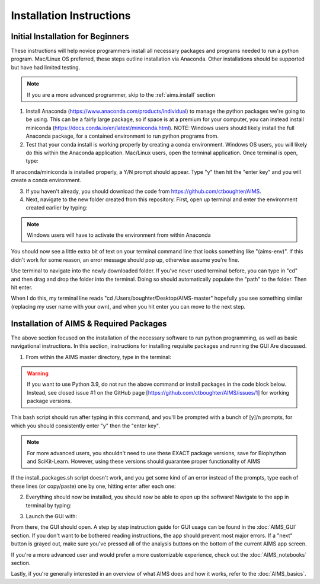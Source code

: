 Installation Instructions
=====

.. _beg.install:

Initial Installation for Beginners
------------

These instructions will help novice programmers install all necessary packages and programs needed to run a python program. Mac/Linux OS preferred, these steps outline installation via Anaconda. Other installations should be supported but have had limited testing.

.. note::
    If you are a more advanced programmer, skip to the :ref:`aims.install` section

1. Install Anaconda (https://www.anaconda.com/products/individual) to manage the python packages we're going to be using. This can be a fairly large package, so if space is at a premium for your computer, you can instead install miniconda (https://docs.conda.io/en/latest/miniconda.html). NOTE: Windows users should likely install the full Anaconda package, for a contained environment to run python programs from.

2. Test that your conda install is working properly by creating a conda environment. Windows OS users, you will likely do this within the Anaconda application. Mac/Linux users, open the terminal application. Once terminal is open, type:

.. code-block:: bash   
    conda create -n aims-env python=3.7

If anaconda/miniconda is installed properly, a Y/N prompt should appear. Type "y" then hit the "enter key" and you will create a conda environment.

3. If you haven't already, you should download the code from https://github.com/ctboughter/AIMS.

4. Next, navigate to the new folder created from this repository. First, open up terminal and enter the environment created earlier by typing:

.. code-block:: bash
    conda activate aims-env

.. note::
    Windows users will have to activate the environment from within Anaconda

You should now see a little extra bit of text on your terminal command line that looks something like "(aims-env)". If this didn't work for some reason, an error message should pop up, otherwise assume you're fine.

Use terminal to navigate into the newly downloaded folder. If you've never used terminal before, you can type in "cd" and then drag and drop the folder into the terminal. Doing so should automatically populate the "path" to the folder. Then hit enter.

When I do this, my terminal line reads "cd /Users/boughter/Desktop/AIMS-master" hopefully you see something similar (replacing my user name with your own), and when you hit enter you can move to the next step.

.. _aims.install:

Installation of AIMS & Required Packages
------------

The above section focused on the installation of the necessary software to run python programming, as well as basic navigational instructions. In this section, instructions for installing requisite packages and running the GUI Are discussed.

1. From within the AIMS master directory, type in the terminal:

.. code-block:: bash
    ./app/install_packages.sh

.. warning::
    If you want to use Python 3.9, do not run the above command or install packages in the code block below. Instead, see closed issue #1 on the GitHub page [https://github.com/ctboughter/AIMS/issues/1] for working package versions.

This bash script should run after typing in this command, and you'll be prompted with a bunch of [y]/n prompts, for which you should consistently enter "y" then the "enter key". 

.. note::
    For more advanced users, you shouldn't need to use these EXACT package versions, save for Biophython and SciKit-Learn. However, using these versions should guarantee proper functionality of AIMS

If the install_packages.sh script doesn't work, and you get some kind of an error instead of the prompts, type each of these lines (or copy/paste) one by one, hitting enter after each one:

.. code-block:: bash
    conda install -c conda-forge biopython=1.76
    conda install -c conda-forge scipy=1.4.1
    conda install pandas=1.0.3
    conda install numpy=1.18.1
    conda install matplotlib=3.1.3
    conda install scikit-learn=0.22.1
    conda install seaborn=0.10.1
    conda install -c conda-forge kivy=2.0.0

2. Everything should now be installed, you should now be able to open up the software! Navigate to the app in terminal by typing:

.. code-block:: bash
    cd app

3. Launch the GUI with:

.. code-block:: bash
    python aims.py

From there, the GUI should open. A step by step instruction guide for GUI usage can be found in the :doc:`AIMS_GUI` section. If you don't want to be bothered reading instructions, the app should prevent most major errors. If a "next" button is grayed out, make sure you've pressed all of the analysis buttons on the bottom of the current AIMS app screen.

If you're a more advanced user and would prefer a more customizable experience, check out the :doc:`AIMS_notebooks` section.

Lastly, if you're generally interested in an overview of what AIMS does and how it works, refer to the :doc:`AIMS_basics`.
